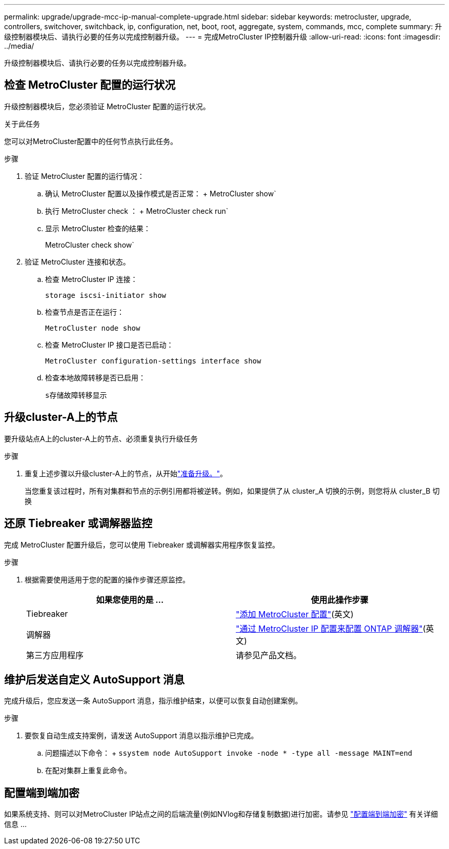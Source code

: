 ---
permalink: upgrade/upgrade-mcc-ip-manual-complete-upgrade.html 
sidebar: sidebar 
keywords: metrocluster, upgrade, controllers, switchover, switchback, ip, configuration, net, boot, root, aggregate, system, commands, mcc, complete 
summary: 升级控制器模块后、请执行必要的任务以完成控制器升级。 
---
= 完成MetroCluster IP控制器升级
:allow-uri-read: 
:icons: font
:imagesdir: ../media/


[role="lead"]
升级控制器模块后、请执行必要的任务以完成控制器升级。



== 检查 MetroCluster 配置的运行状况

升级控制器模块后，您必须验证 MetroCluster 配置的运行状况。

.关于此任务
您可以对MetroCluster配置中的任何节点执行此任务。

.步骤
. 验证 MetroCluster 配置的运行情况：
+
.. 确认 MetroCluster 配置以及操作模式是否正常： + MetroCluster show`
.. 执行 MetroCluster check ： + MetroCluster check run`
.. 显示 MetroCluster 检查的结果：
+
MetroCluster check show`



. 验证 MetroCluster 连接和状态。
+
.. 检查 MetroCluster IP 连接：
+
`storage iscsi-initiator show`

.. 检查节点是否正在运行：
+
`MetroCluster node show`

.. 检查 MetroCluster IP 接口是否已启动：
+
`MetroCluster configuration-settings interface show`

.. 检查本地故障转移是否已启用：
+
`s存储故障转移显示`







== 升级cluster-A上的节点

要升级站点A上的cluster-A上的节点、必须重复执行升级任务

.步骤
. 重复上述步骤以升级cluster-A上的节点，从开始link:upgrade-mcc-ip-manual-requirements.html["准备升级。"]。
+
当您重复该过程时，所有对集群和节点的示例引用都将被逆转。例如，如果提供了从 cluster_A 切换的示例，则您将从 cluster_B 切换





== 还原 Tiebreaker 或调解器监控

完成 MetroCluster 配置升级后，您可以使用 Tiebreaker 或调解器实用程序恢复监控。

.步骤
. 根据需要使用适用于您的配置的操作步骤还原监控。
+
|===
| 如果您使用的是 ... | 使用此操作步骤 


 a| 
Tiebreaker
 a| 
link:../tiebreaker/concept_configuring_the_tiebreaker_software.html#adding-metrocluster-configurations["添加 MetroCluster 配置"](英文)



 a| 
调解器
 a| 
link:../install-ip/concept_mediator_requirements.html["通过 MetroCluster IP 配置来配置 ONTAP 调解器"](英文)



 a| 
第三方应用程序
 a| 
请参见产品文档。

|===




== 维护后发送自定义 AutoSupport 消息

完成升级后，您应发送一条 AutoSupport 消息，指示维护结束，以便可以恢复自动创建案例。

.步骤
. 要恢复自动生成支持案例，请发送 AutoSupport 消息以指示维护已完成。
+
.. 问题描述以下命令： + `ssystem node AutoSupport invoke -node * -type all -message MAINT=end`
.. 在配对集群上重复此命令。






== 配置端到端加密

如果系统支持、则可以对MetroCluster IP站点之间的后端流量(例如NVlog和存储复制数据)进行加密。请参见 link:../maintain/task-configure-encryption.html["配置端到端加密"] 有关详细信息 ...
